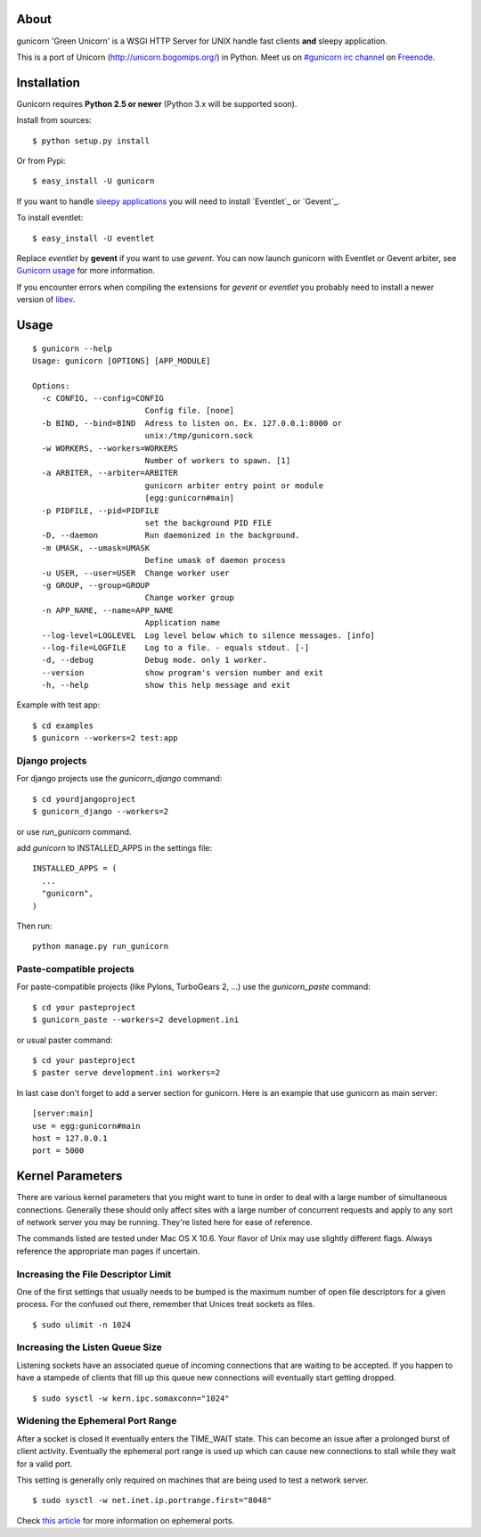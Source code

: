 About
-----

gunicorn 'Green Unicorn' is a WSGI HTTP Server for UNIX handle fast clients
**and** sleepy application.

This is a port of Unicorn (http://unicorn.bogomips.org/) in Python. Meet us
on `#gunicorn irc channel <http://webchat.freenode.net/?channels=gunicorn>`_
on `Freenode`_.

Installation
------------

Gunicorn requires **Python 2.5 or newer** (Python 3.x will be supported soon).

Install from sources::

    $ python setup.py install

Or from Pypi::

  $ easy_install -U gunicorn
  
If you want to handle `sleepy applications <http://gunicorn.org/faq.html>`_
you will need to install `Eventlet`_ or `Gevent`_.

To install eventlet::

  $ easy_install -U eventlet

Replace `eventlet` by **gevent** if you want to use `gevent`. You can now
launch gunicorn with Eventlet or Gevent arbiter, see `Gunicorn usage
<http://gunicorn.org/usage.html>`_ for more information.

If you encounter errors when compiling the extensions for `gevent` or
`eventlet` you probably need to install a newer version of libev_.

.. _libev: http://software.schmorp.de/pkg/libev.html

Usage
-----

::

    $ gunicorn --help
    Usage: gunicorn [OPTIONS] [APP_MODULE]
    
    Options:
      -c CONFIG, --config=CONFIG
                            Config file. [none]
      -b BIND, --bind=BIND  Adress to listen on. Ex. 127.0.0.1:8000 or
                            unix:/tmp/gunicorn.sock
      -w WORKERS, --workers=WORKERS
                            Number of workers to spawn. [1]
      -a ARBITER, --arbiter=ARBITER
                            gunicorn arbiter entry point or module
                            [egg:gunicorn#main]
      -p PIDFILE, --pid=PIDFILE
                            set the background PID FILE
      -D, --daemon          Run daemonized in the background.
      -m UMASK, --umask=UMASK
                            Define umask of daemon process
      -u USER, --user=USER  Change worker user
      -g GROUP, --group=GROUP
                            Change worker group
      -n APP_NAME, --name=APP_NAME
                            Application name
      --log-level=LOGLEVEL  Log level below which to silence messages. [info]
      --log-file=LOGFILE    Log to a file. - equals stdout. [-]
      -d, --debug           Debug mode. only 1 worker.
      --version             show program's version number and exit
      -h, --help            show this help message and exit
    

Example with test app::

    $ cd examples
    $ gunicorn --workers=2 test:app
    
Django projects
+++++++++++++++

For django projects use the `gunicorn_django` command::

    $ cd yourdjangoproject
    $ gunicorn_django --workers=2

or use `run_gunicorn` command.

add `gunicorn` to INSTALLED_APPS in the settings file::

  INSTALLED_APPS = (
    ...
    "gunicorn",
  )
  
Then run::

  python manage.py run_gunicorn

Paste-compatible projects
+++++++++++++++++++++++++

For paste-compatible projects (like Pylons, TurboGears 2, ...) use the `gunicorn_paste` command::

  $ cd your pasteproject
  $ gunicorn_paste --workers=2 development.ini

or usual paster command::

  $ cd your pasteproject
  $ paster serve development.ini workers=2
  
In last case don't forget to add a server section for gunicorn. Here is an example that use
gunicorn as main server::

  [server:main]
  use = egg:gunicorn#main
  host = 127.0.0.1
  port = 5000
    
Kernel Parameters
-----------------

There are various kernel parameters that you might want to tune in order to deal with a large number of simultaneous connections. Generally these should only affect sites with a large number of concurrent requests and apply to any sort of network server you may be running. They're listed here for ease of reference.

The commands listed are tested under Mac OS X 10.6. Your flavor of Unix may use slightly different flags. Always reference the appropriate man pages if uncertain.

Increasing the File Descriptor Limit
++++++++++++++++++++++++++++++++++++

One of the first settings that usually needs to be bumped is the maximum number of open file descriptors for a given process. For the confused out there, remember that Unices treat sockets as files.

::
    
    $ sudo ulimit -n 1024

Increasing the Listen Queue Size
++++++++++++++++++++++++++++++++

Listening sockets have an associated queue of incoming connections that are waiting to be accepted. If you happen to have a stampede of clients that fill up this queue new connections will eventually start getting dropped.

::

    $ sudo sysctl -w kern.ipc.somaxconn="1024"

Widening the Ephemeral Port Range
+++++++++++++++++++++++++++++++++

After a socket is closed it eventually enters the TIME_WAIT state. This can become an issue after a prolonged burst of client activity. Eventually the ephemeral port range is used up which can cause new connections to stall while they wait for a valid port.

This setting is generally only required on machines that are being used to test a network server.

::

    $ sudo sysctl -w net.inet.ip.portrange.first="8048"

Check `this article`_ for more information on ephemeral ports.

.. _this article: http://www.ncftp.com/ncftpd/doc/misc/ephemeral_ports.html
.. _freenode: http://freenode.net
